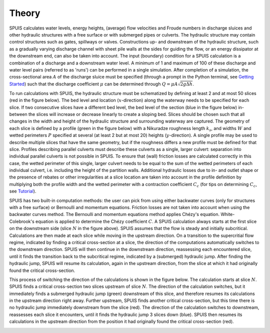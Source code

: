 .. |br| raw:: html

   <br />

.. _theory:

Theory
===========

SPUIS calculates water levels, energy heights, (average) flow velocities and Froude numbers in discharge sluices and other hydraulic structures with a free surface or with submerged pipes or culverts. The hydraulic structure may contain control structures such as gates, spillways or valves. Constructions up- and downstream of the hydraulic structure, such as a gradually varying discharge channel with sheet pile walls at the sides for guiding the flow, or an energy dissipator at the downstream end, can also be taken into account. The input (boundary) condition for a SPUIS calculation is a combination of a discharge and a downstream water level. A minimum of 1 and maximum of 100 of these discharge and water level pairs (referred to as 'runs') can be performed in a single simulation. After completion of a simulation, the cross-sectional area :math:`A` of the discharge sluice must be specified (through a prompt in the Python terminal, see `Getting Started <https://spuis.readthedocs.io/en/latest/getting-started.html>`_) such that the discharge coefficient :math:`\mu` can be determined through :math:`Q = \mu A \sqrt{2 g \Delta h}`.

To run calculations with SPUIS, the hydraulic structure must be schematized by defining at least 2 and at most 50 slices (red in the figure below). The bed level and location (:math:`x`-direction) along the waterway needs to be specified for each slice. If two consecutive slices have a different bed level, the bed level of the section (blue in the figure below) in-between the slices will increase or decrease linearly to create a sloping bed. Slices should be chosen such that all changes in the width and height of the hydraulic structure and surrounding waterway are captured. The geometry of each slice is defined by a profile (green in the figure below) with a Nikuradze roughness length :math:`k_s`, and widths :math:`W` and wetted perimeters :math:`P` specified at several (at least 2 but at most 20) heights (:math:`y`-direction). A single profile may be used to describe multiple slices that have the same geometry, but if the roughness differs a new profile must be defined for that slice. Profiles describing parallel culverts must describe these culverts as a single, larger culvert: separation into individual parallel culverts is not possible in SPUIS. To ensure that (wall) friction losses are calculated correctly in this case, the wetted perimeter of this single, larger culvert needs to be equal to the sum of the wetted perimeters of each individual culvert, i.e. including the height of the partition walls. Additional hydraulic losses due to in- and outlet shape or the presence of rebates or other irregularities at a slice location are taken into account in the profile definition by multiplying both the profile width and the wetted perimeter with a contraction coefficient :math:`C_{c}` (for tips on determining :math:`C_{c}`, see `Tutorial <https://spuis.readthedocs.io/en/latest/tutorial.html>`_).

.. image:: ../images/definitions.png

SPUIS has two built-in computation methods: the user can pick from using either backwater curves (only for structures with a free surface) or Bernoulli and momentum equations. Friction losses are not taken into account when using the backwater curves method. The Bernoulli and momentum equations method applies Chézy's equation. White-Colebrook's equation is applied to determine the Chézy coefficient :math:`C`.  A SPUIS calculation always starts at the first slice on the downstream side (slice :math:`N` in the figure above). SPUIS assumes that the flow is steady and initially subcritical. Calculations are then made at each slice while moving in the upstream direction. On a transition to the supercritial flow regime, indicated by finding a critical cross-section at a slice, the direction of the computations automatically switches to the downstream direction. SPUIS will then continue in the downstream direction, reassessing each encountered slice, until it finds the transition back to the subcritical regime, indicated by a (submerged) hydraulic jump. After finding the hydraulic jump, SPUIS will resume its calculation, again in the upstream direction, from the slice at which it had originally found the critical cross-section. 

This process of switching the direction of the calculations is shown in the figure below. The calculation starts at slice :math:`N`. SPUIS finds a critical cross-section two slices upstream of slice :math:`N`. The direction of the calculation switches, but it immediately finds a submerged hydraulic jump (green) downstream of this slice, and therefore resumes its calculations in the upstream direction right away. Further upstream, SPUIS finds another critical cross-section, but this time there is no hydraulic jump immediately downstream from the slice (red). The direction of the calculation switches to downstream, reassesses each slice it encounters, until it finds the hydraulic jump 3 slices down (blue). SPUIS then resumes its calculations in the upstream direction from the position it had originally found the critical cross-section (red).

.. image:: ../images/rekenschema.png
